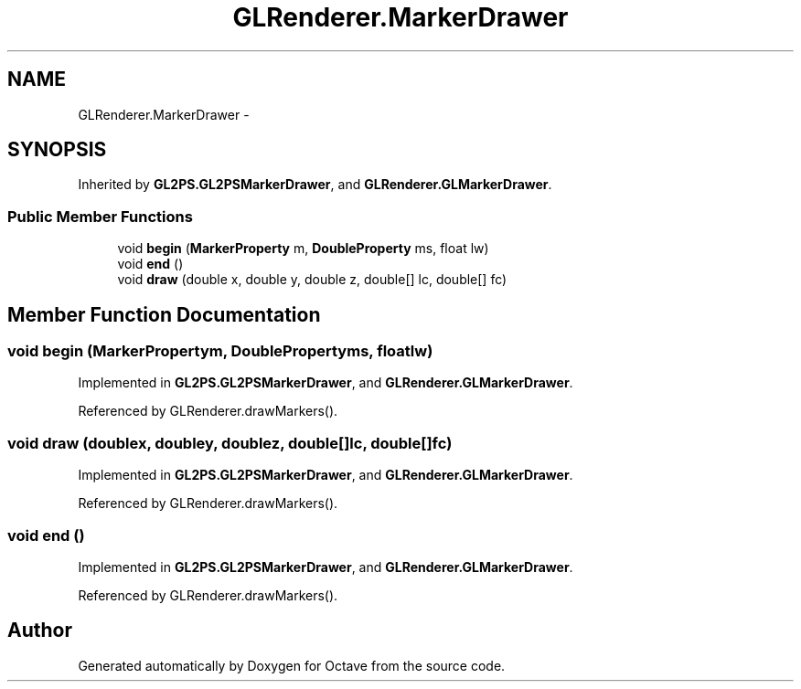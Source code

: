 .TH "GLRenderer.MarkerDrawer" 3 "Tue Nov 27 2012" "Version 3.2" "Octave" \" -*- nroff -*-
.ad l
.nh
.SH NAME
GLRenderer.MarkerDrawer \- 
.SH SYNOPSIS
.br
.PP
.PP
Inherited by \fBGL2PS\&.GL2PSMarkerDrawer\fP, and \fBGLRenderer\&.GLMarkerDrawer\fP\&.
.SS "Public Member Functions"

.in +1c
.ti -1c
.RI "void \fBbegin\fP (\fBMarkerProperty\fP m, \fBDoubleProperty\fP ms, float lw)"
.br
.ti -1c
.RI "void \fBend\fP ()"
.br
.ti -1c
.RI "void \fBdraw\fP (double x, double y, double z, double[] lc, double[] fc)"
.br
.in -1c
.SH "Member Function Documentation"
.PP 
.SS "void \fBbegin\fP (\fBMarkerProperty\fPm, \fBDoubleProperty\fPms, floatlw)"
.PP
Implemented in \fBGL2PS\&.GL2PSMarkerDrawer\fP, and \fBGLRenderer\&.GLMarkerDrawer\fP\&.
.PP
Referenced by GLRenderer\&.drawMarkers()\&.
.SS "void \fBdraw\fP (doublex, doubley, doublez, double[]lc, double[]fc)"
.PP
Implemented in \fBGL2PS\&.GL2PSMarkerDrawer\fP, and \fBGLRenderer\&.GLMarkerDrawer\fP\&.
.PP
Referenced by GLRenderer\&.drawMarkers()\&.
.SS "void \fBend\fP ()"
.PP
Implemented in \fBGL2PS\&.GL2PSMarkerDrawer\fP, and \fBGLRenderer\&.GLMarkerDrawer\fP\&.
.PP
Referenced by GLRenderer\&.drawMarkers()\&.

.SH "Author"
.PP 
Generated automatically by Doxygen for Octave from the source code\&.
